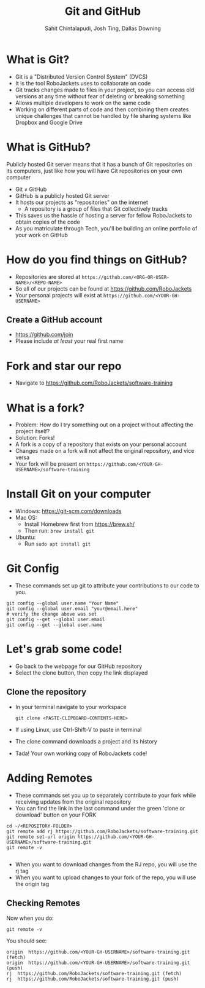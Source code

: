 #+TITLE: Git and GitHub
#+AUTHOR: Sahit Chintalapudi, Josh Ting, Dallas Downing
#+EMAIL: schintalapudi@gatech.edu, josh.ting@gatech.edu, dallasd@gatech.edu

* What is Git?
- Git is a "Distributed Version Control System" (DVCS)
- It is the tool RoboJackets uses to collaborate on code
- Git tracks changes made to files in your project, so you can access old versions
  at any time without fear of deleting or breaking something
- Allows multiple developers to work on the same code
- Working on different parts of code and then combining them creates unique
  challenges that cannot be handled by file sharing systems like Dropbox and
  Google Drive

* What is GitHub?

#+BEGIN_NOTES
Publicly hosted Git server means that it has a bunch of Git repositories on its computers, just like how you will have Git repositories on your own computer
#+END_NOTES
- Git \neq GitHub
- GitHub is a publicly hosted Git server
- It hosts our projects as "repositories" on the internet
    - A repository is a group of files that Git collectively tracks
- This saves us the hassle of hosting a server for fellow RoboJackets to
  obtain copies of the code
- As you matriculate through Tech, you'll be building an online portfolio of
  your work on GitHub

* How do you find things on GitHub?
- Repositories are stored at =https://github.com/<ORG-OR-USER-NAME>/<REPO-NAME>=
- So all of our projects can be found at https://github.com/RoboJackets
- Your personal projects will exist at =https://github.com/<YOUR-GH-USERNAME>=

** Create a GitHub account
- [[https://github.com/join%0A][https://github.com/join]]
- Please include /at least/ your real first name
# Emphasize this requirement is for display name on GitHub, not username

[[file:https://i.imgur.com/0cdXQXW.png]]

* Fork and star our repo
- Navigate to https://github.com/RoboJackets/software-training

[[file:https://i.imgur.com/3CtCTqj.png]]

* What is a fork?
- Problem: How do I try something out on a project without affecting the project itself?
- Solution: Forks!
- A fork is a copy of a repository that exists on your personal account
- Changes made on a fork will not affect the original repository, and vice versa
- Your fork will be present on =https://github.com/<YOUR-GH-USERNAME>/software-training=

* Install Git on your computer
- Windows: https://git-scm.com/downloads
- Mac OS:
    - Install Homebrew first from https://brew.sh/
    - Then run: ~brew install git~
- Ubuntu:
    - Run ~sudo apt install git~

* Git Config
- These commands set up git to attribute your contributions to our code to you.
# third command verifies that things are working

  #+BEGIN_SRC shell
    git config --global user.name "Your Name"
    git config --global user.email "your@email.here"
    # verify the change above was set
    git config --get --global user.email
    git config --get --global user.name
  #+END_SRC

* Let's grab some code!
- Go back to the webpage for our GitHub repository
- Select the clone button, then copy the link displayed
[[file:https://i.imgur.com/YjWCoqJ.png]]

** Clone the repository
- In your terminal navigate to your workspace

  #+BEGIN_SRC shell
  git clone <PASTE-CLIPBOARD-CONTENTS-HERE>
  #+END_SRC

- If using Linux, use Ctrl-Shift-V to paste in terminal
- The clone command downloads a project and its history
- Tada! Your own working copy of RoboJackets code!

* Adding Remotes
- These commands set you up to separately contribute to your fork while receiving updates from the original repository
- You can find the link in the last command under the green 'clone or download' button on your FORK

# Emphasize that the brackets are to be replaced
#+BEGIN_SRC shell
  cd ~/<REPOSITORY-FOLDER>
  git remote add rj https://github.com/RoboJackets/software-training.git
  git remote set-url origin https://github.com/<YOUR-GH-USERNAME>/software-training.git
  git remote -v

#+END_SRC
- When you want to download changes from the RJ repo, you will use the rj tag
- When you want to upload changes to your fork of the repo, you will use the origin tag

** Checking Remotes
Now when you do:
#+BEGIN_SRC shell
  git remote -v
#+END_SRC
You should see:
#+BEGIN_SRC shell
origin  https://github.com/<YOUR-GH-USERNAME>/software-training.git (fetch)
origin  https://github.com/<YOUR-GH-USERNAME>/software-training.git (push)
rj  https://github.com/RoboJackets/software-training.git (fetch)
rj  https://github.com/RoboJackets/software-training.git (push)
#+END_SRC
